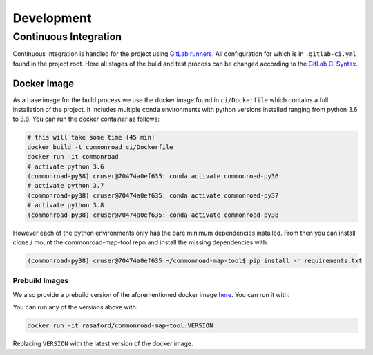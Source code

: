 .. 
  Normally, there are no heading levels assigned to certain characters as the structure is
  determined from the succession of headings. However, this convention is used in Python’s
  Style Guide for documenting which you may follow:

  # with overline, for parts
  * for chapters
  = for sections
  - for subsections
  ^ for subsubsections
  " for paragraphs


Development
###########

Continuous Integration
**********************

Continuous Integration is handled for the project using `GitLab runners <https://docs.gitlab.com/runner/>`_. 
All configuration for which is in ``.gitlab-ci.yml`` found in the project root. Here all stages of the build
and test process can be changed according to the `GitLab CI Syntax <https://docs.gitlab.com/ee/ci/yaml/README.html>`_.

Docker Image
=============

As a base image for the build process we use the docker image found in ``ci/Dockerfile`` which contains a full
installation of the project. It includes multiple conda environments with python versions installed ranging from python 3.6 to 3.8.
You can run the docker container as follows: 

.. code-block:: bash

  # this will take some time (45 min)
  docker build -t commonroad ci/Dockerfile 
  docker run -it commonroad
  # activate python 3.6
  (commonroad-py38) cruser@70474a0ef635: conda activate commonroad-py36
  # activate python 3.7
  (commonroad-py38) cruser@70474a0ef635: conda activate commonroad-py37
  # activate python 3.8
  (commonroad-py38) cruser@70474a0ef635: conda activate commonroad-py38



However each of the python environments only has the bare minimum dependencies installed.
From then you can install clone / mount the commonroad-map-tool repo and install the missing dependencies with:

.. code-block:: bash

  (commonroad-py38) cruser@70474a0ef635:~/commonroad-map-tool$ pip install -r requirements.txt


Prebuild Images
---------------

We also provide a prebuild version of the aforementioned docker image `here <https://hub.docker.com/repository/docker/rasaford/commonroad-map-tool>`_.
You can run it with:

You can run any of the versions above with:

.. code-block:: bash

    docker run -it rasaford/commonroad-map-tool:VERSION

Replacing ``VERSION`` with the latest version of the docker image.